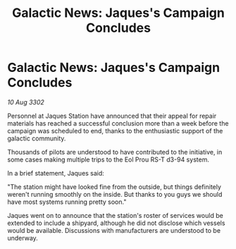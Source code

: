 :PROPERTIES:
:ID:       4504060a-98f0-4b96-8790-0a7dd3490841
:END:
#+title: Galactic News: Jaques's Campaign Concludes
#+filetags: :galnet:

* Galactic News: Jaques's Campaign Concludes

/10 Aug 3302/

Personnel at Jaques Station have announced that their appeal for repair materials has reached a successful conclusion more than a week before the campaign was scheduled to end, thanks to the enthusiastic support of the galactic community. 

Thousands of pilots are understood to have contributed to the initiative, in some cases making multiple trips to the Eol Prou RS-T d3-94 system. 

In a brief statement, Jaques said: 

"The station might have looked fine from the outside, but things definitely weren't running smoothly on the inside. But thanks to you guys we should have most systems running pretty soon." 

Jaques went on to announce that the station's roster of services would be extended to include a shipyard, although he did not disclose which vessels would be available. Discussions with manufacturers are understood to be underway.
